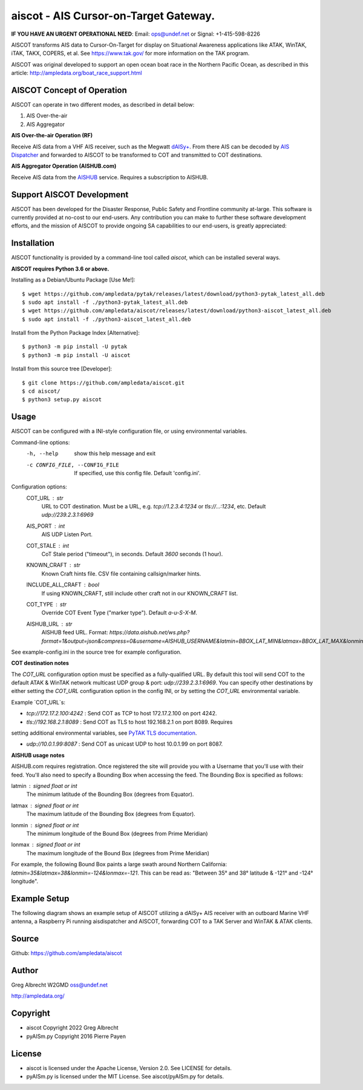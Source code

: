 aiscot - AIS Cursor-on-Target Gateway.
****************************************

.. image:: https://raw.githubusercontent.com/ampledata/aiscot/main/docs/screenshot-1601068921-25.png
   :alt: Screenshot of AIS as COT PLI in ATAK.
   :target: https://raw.githubusercontent.com/ampledata/aiscot/main/docs/screenshot-1601068921.png

**IF YOU HAVE AN URGENT OPERATIONAL NEED**: Email: ops@undef.net or Signal: +1-415-598-8226

AISCOT transforms AIS data to Cursor-On-Target for display on Situational Awareness 
applications like ATAK, WinTAK, iTAK, TAKX, COPERS, et al. See https://www.tak.gov/ 
for more information on the TAK program.

AISCOT was original developed to support an open ocean boat race in the Northern 
Pacific Ocean, as described in this article: http://ampledata.org/boat_race_support.html

AISCOT Concept of Operation
===========================

AISCOT can operate in two different modes, as described in detail below:

1. AIS Over-the-air
2. AIS Aggregator

**AIS Over-the-air Operation (RF)**

.. image:: https://raw.githubusercontent.com/ampledata/aiscot/main/docs/aiscot_ota.png
   :alt: AISCOT "AIS Over the Air" Operation

Receive AIS data from a VHF AIS receiver, such as the 
Megwatt `dAISy+ <https://shop.wegmatt.com/products/daisy-ais-receiver>`_. From there 
AIS can be decoded by `AIS Dispatcher <https://www.aishub.net/ais-dispatcher>`_ and 
forwarded to AISCOT to be transformed to COT and transmitted to COT destinations.

**AIS Aggregator Operation (AISHUB.com)**

.. image:: https://raw.githubusercontent.com/ampledata/aiscot/main/docs/aiscot_agg.png
   :alt: AISCOT "AIS Aggregator" Operation

Receive AIS data from the `AISHUB <https://www.aishub.com>`_ service. 
Requires a subscription to AISHUB.

Support AISCOT Development
==========================

AISCOT has been developed for the Disaster Response, Public Safety and 
Frontline community at-large. This software is currently provided at no-cost to 
our end-users. Any contribution you can make to further these software development 
efforts, and the mission of AISCOT to provide ongoing SA capabilities to our 
end-users, is greatly appreciated:

.. image:: https://www.buymeacoffee.com/assets/img/custom_images/orange_img.png
    :target: https://www.buymeacoffee.com/ampledata
    :alt: Support AISCOT development: Buy me a coffee!


Installation
============

AISCOT functionality is provided by a command-line tool called `aiscot`, 
which can be installed several ways.

**AISCOT requires Python 3.6 or above.**

Installing as a Debian/Ubuntu Package [Use Me!]::

    $ wget https://github.com/ampledata/pytak/releases/latest/download/python3-pytak_latest_all.deb
    $ sudo apt install -f ./python3-pytak_latest_all.deb
    $ wget https://github.com/ampledata/aiscot/releases/latest/download/python3-aiscot_latest_all.deb
    $ sudo apt install -f ./python3-aiscot_latest_all.deb

Install from the Python Package Index [Alternative]::

    $ python3 -m pip install -U pytak
    $ python3 -m pip install -U aiscot

Install from this source tree [Developer]::

    $ git clone https://github.com/ampledata/aiscot.git
    $ cd aiscot/
    $ python3 setup.py aiscot


Usage
=====

AISCOT can be configured with a INI-style configuration file, or using 
environmental variables.

Command-line options:
      -h, --help            show this help message and exit
      -c CONFIG_FILE, --CONFIG_FILE     If specified, use this config file. Default 'config.ini'.

Configuration options:
    COT_URL : `str`
        URL to COT destination. Must be a URL, e.g. `tcp://1.2.3.4:1234` or `tls://...:1234`, etc. Default `udp://239.2.3.1:6969`
    AIS_PORT : `int`
        AIS UDP Listen Port.
    COT_STALE : `int`
        CoT Stale period ("timeout"), in seconds. Default `3600` seconds (1 hour).
    KNOWN_CRAFT : `str`
        Known Craft hints file. CSV file containing callsign/marker hints.
    INCLUDE_ALL_CRAFT : `bool`
        If using KNOWN_CRAFT, still include other craft not in our KNOWN_CRAFT list.
    COT_TYPE : `str`
        Override COT Event Type ("marker type"). Default `a-u-S-X-M`.
    AISHUB_URL : `str`
        AISHUB feed URL. Format: `https://data.aishub.net/ws.php?format=1&output=json&compress=0&username=AISHUB_USERNAME&latmin=BBOX_LAT_MIN&latmax=BBOX_LAT_MAX&lonmin=BBOX_LON_MON&lonmax=BBOX_LON_MAX`

See example-config.ini in the source tree for example configuration.

**COT destination notes**

The `COT_URL` configuration option must be specified as a fully-qualified URL. By 
default this tool will send COT to the default ATAK & WinTAK network multicast UDP 
group & port: `udp://239.2.3.1:6969`. You can specify other destinations by either 
setting the `COT_URL` configuration option in the config INI, or by setting the `COT_URL` 
environmental variable.

Example `COT_URL`s:

* `tcp://172.17.2.100:4242` : Send COT as TCP to host 172.17.2.100 on port 4242.

* `tls://192.168.2.1:8089` : Send COT as TLS to host 192.168.2.1 on port 8089. Requires 
setting additional environmental variables, see `PyTAK TLS documentation <https://github.com/ampledata/pytak#tls-support>`_.

* `udp://10.0.1.99:8087` : Send COT as unicast UDP to host 10.0.1.99 on port 8087.


**AISHUB usage notes**

AISHUB.com requires registration. Once registered the site will provide you with a
Username that you'll use with their feed. You'll also need to specify a Bounding Box 
when accessing the feed. The Bounding Box is specified as follows:

latmin : signed `float` or `int`
    The minimum latitude of the Bounding Box (degrees from Equator).
latmax : signed `float` or `int`
    The maximum latitude of the Bounding Box (degrees from Equator).
lonmin : signed `float` or `int`
    The minimum longitude of the Bound Box (degrees from Prime Meridian)
lonmax : signed `float` or `int`
    The maximum longitude of the Bound Box (degrees from Prime Meridian)

For example, the following Bound Box paints a large swath around Northern California: 
`latmin=35&latmax=38&lonmin=-124&lonmax=-121`. This can be read as: 
"Between 35° and 38° latitude & -121° and -124° longitude".



Example Setup
=============

The following diagram shows an example setup of AISCOT utilizing a dAISy+ AIS receiver 
with an outboard Marine VHF antenna, a Raspberry Pi running aisdispatcher and AISCOT, 
forwarding COT to a TAK Server and WinTAK & ATAK clients.


.. image:: https://raw.githubusercontent.com/ampledata/aiscot/main/docs/aiscot_home.png
   :alt: AISCOT Example setup


Source
======
Github: https://github.com/ampledata/aiscot


Author
======
Greg Albrecht W2GMD oss@undef.net

http://ampledata.org/


Copyright
=========

* aiscot Copyright 2022 Greg Albrecht
* pyAISm.py Copyright 2016 Pierre Payen


License
=======

* aiscot is licensed under the Apache License, Version 2.0. See LICENSE for details.
* pyAISm.py is licensed under the MIT License. See aiscot/pyAISm.py for details.
